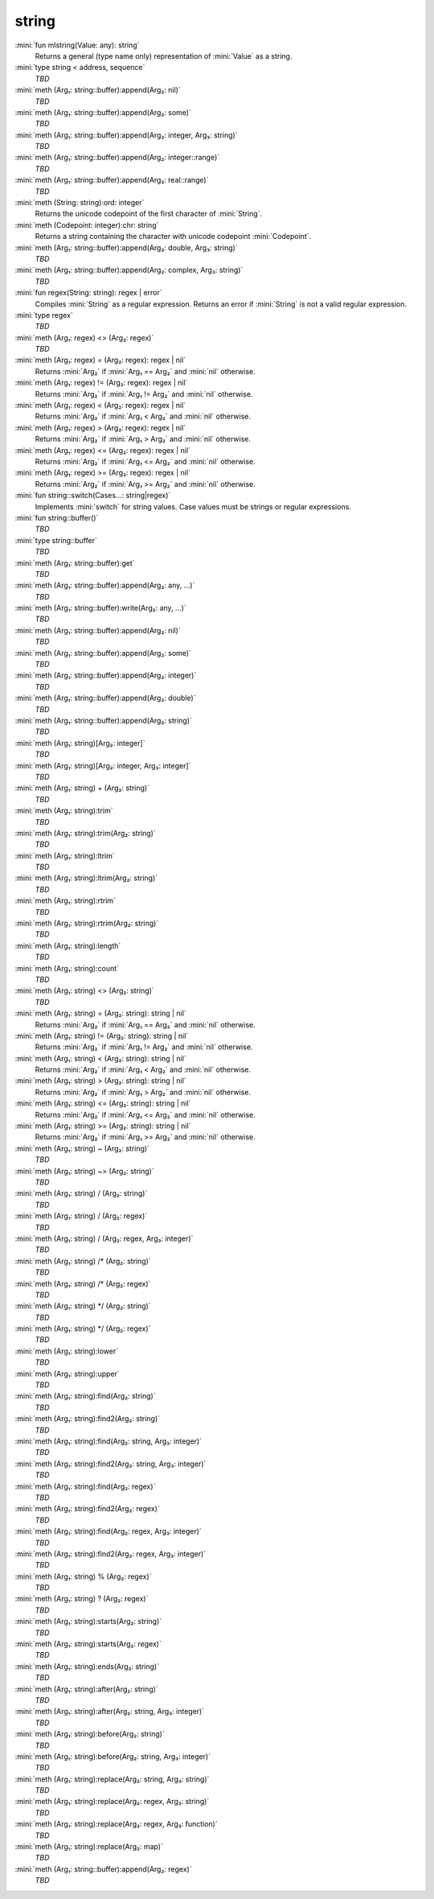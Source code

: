 string
======

:mini:`fun mlstring(Value: any): string`
   Returns a general (type name only) representation of :mini:`Value` as a string.


:mini:`type string < address, sequence`
   *TBD*

:mini:`meth (Arg₁: string::buffer):append(Arg₂: nil)`
   *TBD*

:mini:`meth (Arg₁: string::buffer):append(Arg₂: some)`
   *TBD*

:mini:`meth (Arg₁: string::buffer):append(Arg₂: integer, Arg₃: string)`
   *TBD*

:mini:`meth (Arg₁: string::buffer):append(Arg₂: integer::range)`
   *TBD*

:mini:`meth (Arg₁: string::buffer):append(Arg₂: real::range)`
   *TBD*

:mini:`meth (String: string):ord: integer`
   Returns the unicode codepoint of the first character of :mini:`String`.


:mini:`meth (Codepoint: integer):chr: string`
   Returns a string containing the character with unicode codepoint :mini:`Codepoint`.


:mini:`meth (Arg₁: string::buffer):append(Arg₂: double, Arg₃: string)`
   *TBD*

:mini:`meth (Arg₁: string::buffer):append(Arg₂: complex, Arg₃: string)`
   *TBD*

:mini:`fun regex(String: string): regex | error`
   Compiles :mini:`String` as a regular expression. Returns an error if :mini:`String` is not a valid regular expression.


:mini:`type regex`
   *TBD*

:mini:`meth (Arg₁: regex) <> (Arg₂: regex)`
   *TBD*

:mini:`meth (Arg₁: regex) = (Arg₂: regex): regex | nil`
   Returns :mini:`Arg₂` if :mini:`Arg₁ == Arg₂` and :mini:`nil` otherwise.


:mini:`meth (Arg₁: regex) != (Arg₂: regex): regex | nil`
   Returns :mini:`Arg₂` if :mini:`Arg₁ != Arg₂` and :mini:`nil` otherwise.


:mini:`meth (Arg₁: regex) < (Arg₂: regex): regex | nil`
   Returns :mini:`Arg₂` if :mini:`Arg₁ < Arg₂` and :mini:`nil` otherwise.


:mini:`meth (Arg₁: regex) > (Arg₂: regex): regex | nil`
   Returns :mini:`Arg₂` if :mini:`Arg₁ > Arg₂` and :mini:`nil` otherwise.


:mini:`meth (Arg₁: regex) <= (Arg₂: regex): regex | nil`
   Returns :mini:`Arg₂` if :mini:`Arg₁ <= Arg₂` and :mini:`nil` otherwise.


:mini:`meth (Arg₁: regex) >= (Arg₂: regex): regex | nil`
   Returns :mini:`Arg₂` if :mini:`Arg₁ >= Arg₂` and :mini:`nil` otherwise.


:mini:`fun string::switch(Cases...: string|regex)`
   Implements :mini:`switch` for string values. Case values must be strings or regular expressions.


:mini:`fun string::buffer()`
   *TBD*

:mini:`type string::buffer`
   *TBD*

:mini:`meth (Arg₁: string::buffer):get`
   *TBD*

:mini:`meth (Arg₁: string::buffer):append(Arg₂: any, ...)`
   *TBD*

:mini:`meth (Arg₁: string::buffer):write(Arg₂: any, ...)`
   *TBD*

:mini:`meth (Arg₁: string::buffer):append(Arg₂: nil)`
   *TBD*

:mini:`meth (Arg₁: string::buffer):append(Arg₂: some)`
   *TBD*

:mini:`meth (Arg₁: string::buffer):append(Arg₂: integer)`
   *TBD*

:mini:`meth (Arg₁: string::buffer):append(Arg₂: double)`
   *TBD*

:mini:`meth (Arg₁: string::buffer):append(Arg₂: string)`
   *TBD*

:mini:`meth (Arg₁: string)[Arg₂: integer]`
   *TBD*

:mini:`meth (Arg₁: string)[Arg₂: integer, Arg₃: integer]`
   *TBD*

:mini:`meth (Arg₁: string) + (Arg₂: string)`
   *TBD*

:mini:`meth (Arg₁: string):trim`
   *TBD*

:mini:`meth (Arg₁: string):trim(Arg₂: string)`
   *TBD*

:mini:`meth (Arg₁: string):ltrim`
   *TBD*

:mini:`meth (Arg₁: string):ltrim(Arg₂: string)`
   *TBD*

:mini:`meth (Arg₁: string):rtrim`
   *TBD*

:mini:`meth (Arg₁: string):rtrim(Arg₂: string)`
   *TBD*

:mini:`meth (Arg₁: string):length`
   *TBD*

:mini:`meth (Arg₁: string):count`
   *TBD*

:mini:`meth (Arg₁: string) <> (Arg₂: string)`
   *TBD*

:mini:`meth (Arg₁: string) = (Arg₂: string): string | nil`
   Returns :mini:`Arg₂` if :mini:`Arg₁ == Arg₂` and :mini:`nil` otherwise.


:mini:`meth (Arg₁: string) != (Arg₂: string): string | nil`
   Returns :mini:`Arg₂` if :mini:`Arg₁ != Arg₂` and :mini:`nil` otherwise.


:mini:`meth (Arg₁: string) < (Arg₂: string): string | nil`
   Returns :mini:`Arg₂` if :mini:`Arg₁ < Arg₂` and :mini:`nil` otherwise.


:mini:`meth (Arg₁: string) > (Arg₂: string): string | nil`
   Returns :mini:`Arg₂` if :mini:`Arg₁ > Arg₂` and :mini:`nil` otherwise.


:mini:`meth (Arg₁: string) <= (Arg₂: string): string | nil`
   Returns :mini:`Arg₂` if :mini:`Arg₁ <= Arg₂` and :mini:`nil` otherwise.


:mini:`meth (Arg₁: string) >= (Arg₂: string): string | nil`
   Returns :mini:`Arg₂` if :mini:`Arg₁ >= Arg₂` and :mini:`nil` otherwise.


:mini:`meth (Arg₁: string) ~ (Arg₂: string)`
   *TBD*

:mini:`meth (Arg₁: string) ~> (Arg₂: string)`
   *TBD*

:mini:`meth (Arg₁: string) / (Arg₂: string)`
   *TBD*

:mini:`meth (Arg₁: string) / (Arg₂: regex)`
   *TBD*

:mini:`meth (Arg₁: string) / (Arg₂: regex, Arg₃: integer)`
   *TBD*

:mini:`meth (Arg₁: string) /* (Arg₂: string)`
   *TBD*

:mini:`meth (Arg₁: string) /* (Arg₂: regex)`
   *TBD*

:mini:`meth (Arg₁: string) */ (Arg₂: string)`
   *TBD*

:mini:`meth (Arg₁: string) */ (Arg₂: regex)`
   *TBD*

:mini:`meth (Arg₁: string):lower`
   *TBD*

:mini:`meth (Arg₁: string):upper`
   *TBD*

:mini:`meth (Arg₁: string):find(Arg₂: string)`
   *TBD*

:mini:`meth (Arg₁: string):find2(Arg₂: string)`
   *TBD*

:mini:`meth (Arg₁: string):find(Arg₂: string, Arg₃: integer)`
   *TBD*

:mini:`meth (Arg₁: string):find2(Arg₂: string, Arg₃: integer)`
   *TBD*

:mini:`meth (Arg₁: string):find(Arg₂: regex)`
   *TBD*

:mini:`meth (Arg₁: string):find2(Arg₂: regex)`
   *TBD*

:mini:`meth (Arg₁: string):find(Arg₂: regex, Arg₃: integer)`
   *TBD*

:mini:`meth (Arg₁: string):find2(Arg₂: regex, Arg₃: integer)`
   *TBD*

:mini:`meth (Arg₁: string) % (Arg₂: regex)`
   *TBD*

:mini:`meth (Arg₁: string) ? (Arg₂: regex)`
   *TBD*

:mini:`meth (Arg₁: string):starts(Arg₂: string)`
   *TBD*

:mini:`meth (Arg₁: string):starts(Arg₂: regex)`
   *TBD*

:mini:`meth (Arg₁: string):ends(Arg₂: string)`
   *TBD*

:mini:`meth (Arg₁: string):after(Arg₂: string)`
   *TBD*

:mini:`meth (Arg₁: string):after(Arg₂: string, Arg₃: integer)`
   *TBD*

:mini:`meth (Arg₁: string):before(Arg₂: string)`
   *TBD*

:mini:`meth (Arg₁: string):before(Arg₂: string, Arg₃: integer)`
   *TBD*

:mini:`meth (Arg₁: string):replace(Arg₂: string, Arg₃: string)`
   *TBD*

:mini:`meth (Arg₁: string):replace(Arg₂: regex, Arg₃: string)`
   *TBD*

:mini:`meth (Arg₁: string):replace(Arg₂: regex, Arg₃: function)`
   *TBD*

:mini:`meth (Arg₁: string):replace(Arg₂: map)`
   *TBD*

:mini:`meth (Arg₁: string::buffer):append(Arg₂: regex)`
   *TBD*

